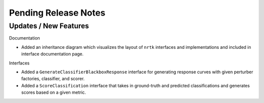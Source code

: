 Pending Release Notes
=====================

Updates / New Features
----------------------

Documentation

* Added an inheritance diagram which visualizes the layout of ``nrtk`` interfaces and
  implementations and included in interface documentation page.

Interfaces

* Added a ``GenerateClassifierBlackboxResponse`` interface for generating response
  curves with given perturber factories, classifier, and scorer.

* Added a ``ScoreClassification`` interface that takes in ground-truth and predicted
  classifications and generates scores based on a given metric.
